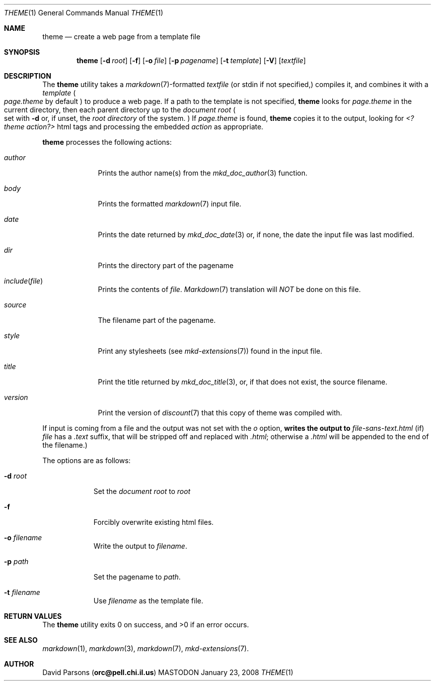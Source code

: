 .\"     %A%
.\"
.Dd January 23, 2008
.Dt THEME 1
.Os MASTODON
.Sh NAME
.Nm theme
.Nd create a web page from a template file
.Sh SYNOPSIS
.Nm
.Op Fl d Pa root
.Op Fl f
.Op Fl o Pa file
.Op Fl p Pa pagename
.Op Fl t Pa template
.Op Fl V
.Op Pa textfile
.Sh DESCRIPTION
The
.Nm
utility takes a
.Xr markdown 7 Ns -formatted
.Pa textfile
.Pq or stdin if not specified,
compiles it, and combines it with a
.Em template
.Po
.Pa page.theme
by default
.Pc
to produce a web page.   If a path to the 
template is not specified,
.Nm
looks for 
.Pa page.theme
in the current directory, then each parent directory up to the
.Pa "document root"
.Po
set with
.Fl d
or, if unset, the
.Em "root directory"
of the system.
.Pc
If 
.Pa page.theme
is found,
.Nm
copies it to the output, looking for 
.Em "<?theme action?>"
html tags and processing the embedded
.Ar action 
as appropriate.
.Pp
.Nm
processes the following actions:
.Bl -tag -width "include("
.It Ar author
Prints the author name(s) from the
.Xr mkd_doc_author 3
function.
.It Ar body
Prints the formatted
.Xr markdown 7
input file.
.It Ar date
Prints the date returned by
.Xr mkd_doc_date 3
or, if none, the
date the input file was last modified.
.It Ar dir
Prints the directory part of the pagename
.It Ar include Ns Pq Pa file 
Prints the contents of 
.Pa file .
.Xr Markdown 7
translation will
.Em NOT
be done on this file.
.It Ar source
The filename part of the pagename.
.It Ar style
Print any stylesheets
.Pq see Xr mkd-extensions 7
found in the input file.
.It Ar title
Print the title returned by
.Xr mkd_doc_title 3 ,
or, if that does not exist, the source filename.
.It Ar version
Print the version of
.Xr discount 7
that this copy of theme was compiled with.
.El
.Pp
If input is coming from a file and the output was not set with the
.Ar o
option, 
.Nm writes the output to
.Pa file-sans-text.html
.Pq if 
.Ar file
has a 
.Pa .text
suffix, that will be stripped off and replaced with 
.Pa .html ;
otherwise a
.Pa .html
will be appended to the end of the filename.)
.Pp
The options are as follows:
.Bl -tag -width "-o file"
.It Fl d Pa root
Set the 
.Em "document root"
to
.Ar root
.It Fl f
Forcibly overwrite existing html files.
.It Fl o Pa filename
Write the output to
.Ar filename .
.It Fl p Ar path
Set the pagename to
.Ar path .
.It Fl t Ar filename
Use
.Ar filename
as the template file.
.El
.Sh RETURN VALUES
The
.Nm
utility exits 0 on success, and >0 if an error occurs.
.Sh SEE ALSO
.Xr markdown 1 ,
.Xr markdown 3 ,
.Xr markdown 7 ,
.Xr mkd-extensions 7 .
.Sh AUTHOR
.An David Parsons
.Pq Li orc@pell.chi.il.us
